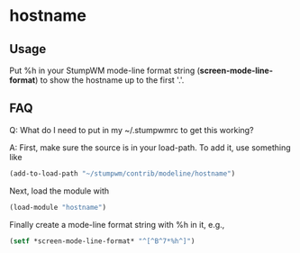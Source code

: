 * hostname

** Usage

Put %h in your StumpWM mode-line format string (*screen-mode-line-format*) to
show the hostname up to the first '.'.

** FAQ

Q: What do I need to put in my ~/.stumpwmrc to get this working?

A: First, make sure the source is in your load-path.  To add it, use something
like
#+BEGIN_SRC lisp
    (add-to-load-path "~/stumpwm/contrib/modeline/hostname")
#+END_SRC
Next, load the module with
#+BEGIN_SRC lisp
    (load-module "hostname")
#+END_SRC
Finally create a mode-line format string with %h in it, e.g.,
#+BEGIN_SRC lisp
    (setf *screen-mode-line-format* "^[^B^7*%h^]")
#+END_SRC
